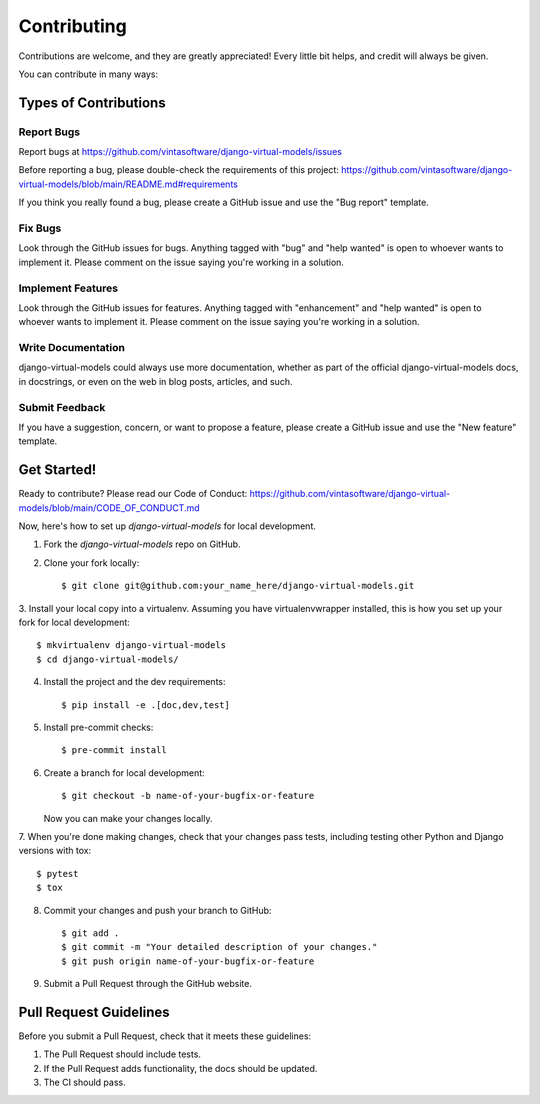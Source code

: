 .. highlight:: shell

============
Contributing
============

Contributions are welcome, and they are greatly appreciated! Every little bit
helps, and credit will always be given.

You can contribute in many ways:

Types of Contributions
----------------------

Report Bugs
~~~~~~~~~~~

Report bugs at https://github.com/vintasoftware/django-virtual-models/issues

Before reporting a bug, please double-check the requirements of this project:
https://github.com/vintasoftware/django-virtual-models/blob/main/README.md#requirements

If you think you really found a bug, please create a GitHub issue and use the "Bug report" template.

Fix Bugs
~~~~~~~~

Look through the GitHub issues for bugs. Anything tagged with "bug" and "help wanted" is open
to whoever wants to implement it. Please comment on the issue saying you're working in a solution.

Implement Features
~~~~~~~~~~~~~~~~~~

Look through the GitHub issues for features. Anything tagged with "enhancement" and "help wanted"
is open to whoever wants to implement it.
Please comment on the issue saying you're working in a solution.

Write Documentation
~~~~~~~~~~~~~~~~~~~

django-virtual-models could always use more documentation, whether as part of
the official django-virtual-models docs, in docstrings,
or even on the web in blog posts, articles, and such.

Submit Feedback
~~~~~~~~~~~~~~~

If you have a suggestion, concern, or want to propose a feature,
please create a GitHub issue and use the "New feature" template.

Get Started!
------------

Ready to contribute? Please read our Code of Conduct:
https://github.com/vintasoftware/django-virtual-models/blob/main/CODE_OF_CONDUCT.md

Now, here's how to set up `django-virtual-models` for local development.

1. Fork the `django-virtual-models` repo on GitHub.
2. Clone your fork locally::

    $ git clone git@github.com:your_name_here/django-virtual-models.git

3. Install your local copy into a virtualenv. Assuming you have virtualenvwrapper installed,
this is how you set up your fork for local development::

    $ mkvirtualenv django-virtual-models
    $ cd django-virtual-models/

4. Install the project and the dev requirements::

    $ pip install -e .[doc,dev,test]

5. Install pre-commit checks::

    $ pre-commit install

6. Create a branch for local development::

    $ git checkout -b name-of-your-bugfix-or-feature

   Now you can make your changes locally.

7. When you're done making changes, check that your changes pass tests,
including testing other Python and Django versions with tox::

    $ pytest
    $ tox

8. Commit your changes and push your branch to GitHub::

    $ git add .
    $ git commit -m "Your detailed description of your changes."
    $ git push origin name-of-your-bugfix-or-feature

9. Submit a Pull Request through the GitHub website.

Pull Request Guidelines
-----------------------

Before you submit a Pull Request, check that it meets these guidelines:

1. The Pull Request should include tests.
2. If the Pull Request adds functionality, the docs should be updated.
3. The CI should pass.
